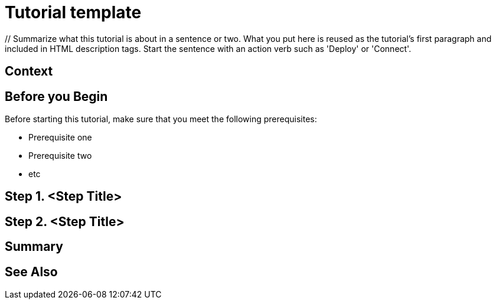 ////
Make sure to rename this file to the name of your repository and add the filename to the README. This filename must not conflict with any existing tutorials.
////

// Describe the title of your article by replacing 'Tutorial template' with the page name you want to publish.
= Tutorial template
// Add required variables (delete the // comments and add in the values)
:page-layout: tutorial
:page-product: // Define the product filter for this tutorial. Leave blank or add one of the following: platform, imdg, cloud, mc
:page-categories: // Define the categories for this tutorial. Leave blank or add one or more comma-separated categories in title case. 
:page-lang: java // Define the language filters for this tutorial. Leave blank or add one or more of: java, go, python, cplus, node, csharp.
:page-enterprise: // Define whether this tutorial requires an Enterprise license (true or blank)
:page-est-time: // Define the estimated number of time required to complete the tutorial in minutes. For example, 10 mins
:description: // Summarize what this tutorial is about in a sentence or two. What you put here is reused as the tutorial's first paragraph and included in HTML description tags. Start the sentence with an action verb such as 'Deploy' or 'Connect'.

{description}

// Give some context about the use case for this tutorial. What will the reader learn?
== Context

// Optional: What does the reader need before starting this tutorial? Think about tools or knowledge. Delete this section if your readers can dive straight into the lesson without requiring any prerequisite knowledge.
== Before you Begin

Before starting this tutorial, make sure that you meet the following prerequisites:

* Prerequisite one
* Prerequisite two
* etc

== Step 1. <Step Title>

////
Introduce what your audience will learn in each step, then continue to write the steps in the tutorial.
You can choose one of these approaches to write your tutorial part:

* In a narrative style if your parts are short or you are using screenshots to do most of the talking.   
* In a "Goal > Steps > Outcome" structure to build a predictable flow in all your tutorial parts.

Whatever option you choose when designing your tutorial should be carried through in subsequent parts.
////

== Step 2. <Step Title>

////
Continue the design approach you chose in the previous part and continue it through to the end of the tutorial.
////

== Summary

////
Summarise what knowledge the reader has gained by completing the tutorial, including a summary of each step's goals (this is a good way to validate whether your tutorial has covered all you need it to.)
////


== See Also

// Optionally, add some links to resources, such as other related guides.
